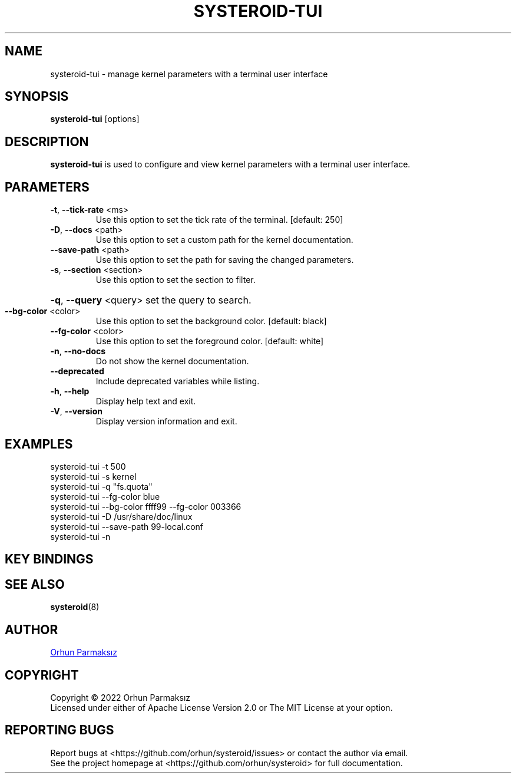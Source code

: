 .\" Manpage for systeroid-tui

.TH SYSTEROID-TUI "8" "2022-09-17" "systeroid-tui" "System Administration"
.SH NAME
systeroid-tui \- manage kernel parameters with a terminal user interface

.SH SYNOPSIS
.B systeroid-tui
[options]

.SH DESCRIPTION
.B systeroid-tui
is used to configure and view kernel parameters with a terminal user interface.

.SH PARAMETERS
.TP
\fB\-t\fR, \fB\-\-tick\-rate\fR <ms>
Use this option to set the tick rate of the terminal. [default: 250]
.TP
\fB\-D\fR, \fB\-\-docs\fR <path>
Use this option to set a custom path for the kernel documentation.
.TP
\fB\-\-save\-path\fR <path>
Use this option to set the path for saving the changed parameters.
.TP
\fB\-s\fR, \fB\-\-section\fR <section>
Use this option to set the section to filter.
.HP
\fB\-q\fR, \fB\-\-query\fR <query> set the query to search.
.TP
\fB\-\-bg\-color\fR <color>
Use this option to set the background color. [default: black]
.TP
\fB\-\-fg\-color\fR <color>
Use this option to set the foreground color. [default: white]
.TP
\fB\-n\fR, \fB\-\-no\-docs\fR
Do not show the kernel documentation.
.TP
\fB\-\-deprecated\fR
Include deprecated variables while listing.
.TP
\fB\-h\fR, \fB\-\-help\fR
Display help text and exit.
.TP
\fB\-V\fR, \fB\-\-version\fR
Display version information and exit.

.SH EXAMPLES
systeroid-tui \-t 500
.br
systeroid-tui \-s kernel
.br
systeroid-tui \-q "fs.quota"
.br
systeroid-tui \-\-fg-color blue
.br
systeroid-tui \-\-bg-color ffff99 \-\-fg-color 003366
.br
systeroid-tui \-D /usr/share/doc/linux
.br
systeroid-tui \-\-save-path 99-local.conf
.br
systeroid-tui -n

.SH KEY BINDINGS
.TS
tab(@);
lw(47.2n) lw(22.8n).
T{
Key
T}@T{
Action
T}
_
T{
?, f1
T}@T{
show help
T}
T{
up/down, k/j, pgup/pgdown
T}@T{
scroll list
T}
T{
t/b
T}@T{
scroll to top/bottom
T}
T{
left/right, h/l
T}@T{
scroll documentation
T}
T{
tab, \[ga]
T}@T{
next/previous section
T}
T{
:
T}@T{
command
T}
T{
/
T}@T{
search
T}
T{
enter
T}@T{
select / set parameter value
T}
T{
s
T}@T{
save parameter value
T}
T{
c
T}@T{
copy to clipboard
T}
T{
r, f5
T}@T{
refresh
T}
T{
esc
T}@T{
cancel / exit
T}
T{
q, ctrl-c/ctrl-d
T}@T{
exit
T}
.TE

.SH SEE ALSO
.BR systeroid (8)

.SH AUTHOR
.UR orhunparmaksiz@gmail.com
Orhun Parmaksız
.UE

.SH COPYRIGHT
Copyright © 2022 Orhun Parmaksız
.RS 0
Licensed under either of Apache License Version 2.0 or The MIT License at your option.

.SH REPORTING BUGS
Report bugs at <https://github.com/orhun/systeroid/issues> or contact the author via email.
.RS 0
See the project homepage at <https://github.com/orhun/systeroid> for full documentation.
